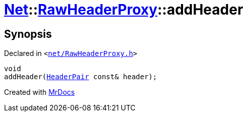 [#Net-RawHeaderProxy-addHeader-0e]
= xref:Net.adoc[Net]::xref:Net/RawHeaderProxy.adoc[RawHeaderProxy]::addHeader
:relfileprefix: ../../
:mrdocs:


== Synopsis

Declared in `&lt;https://github.com/PrismLauncher/PrismLauncher/blob/develop/net/RawHeaderProxy.h#L37[net&sol;RawHeaderProxy&period;h]&gt;`

[source,cpp,subs="verbatim,replacements,macros,-callouts"]
----
void
addHeader(xref:Net/HeaderPair.adoc[HeaderPair] const& header);
----



[.small]#Created with https://www.mrdocs.com[MrDocs]#
